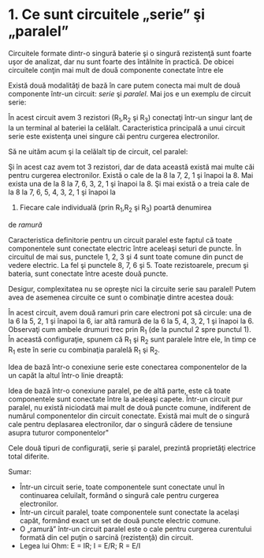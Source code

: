 * 1. Ce sunt circuitele „serie” şi „paralel”

Circuitele formate dintr-o singură baterie şi o singură rezistenţă sunt
foarte uşor de analizat, dar nu sunt foarte des întâlnite în practică.
De obicei circuitele conţin mai mult de două componente conectate între
ele

Există două modalităţi de bază în care putem conecta mai mult de două
componente într-un circuit: /serie/ şi /paralel/. Mai jos e un exemplu
de circuit serie:

[[../poze/00082.png]]

În acest circuit avem 3 rezistori (R_{1},R_{2} şi R_{3}) conectaţi
într-un singur lanţ de la un terminal al bateriei la celălalt.
Caracteristica principală a unui circuit serie este existenţa unei
singure căi pentru curgerea electronilor.

Să ne uităm acum şi la celălalt tip de circuit, cel paralel:

[[../poze/00083.png]]

Şi în acest caz avem tot 3 rezistori, dar de data această există mai
multe căi pentru curgerea electronilor. Există o cale de la 8 la 7, 2, 1
şi înapoi la 8. Mai exista una de la 8 la 7, 6, 3, 2, 1 şi înapoi la 8.
Şi mai există o a treia cale de la 8 la 7, 6, 5, 4, 3, 2, 1 şi înapoi la
8. Fiecare cale individuală (prin R_{1},R_{2} şi R_{3}) poartă denumirea
de /ramură/

Caracteristica definitorie pentru un circuit paralel este faptul că
toate componentele sunt conectate electric între aceleaşi seturi de
puncte. În circuitul de mai sus, punctele 1, 2, 3 şi 4 sunt toate comune
din punct de vedere electric. La fel şi punctele 8, 7, 6 şi 5. Toate
rezistoarele, precum şi bateria, sunt conectate între aceste două
puncte.

Desigur, complexitatea nu se opreşte nici la circuite serie sau paralel!
Putem avea de asemenea circuite ce sunt o combinaţie dintre acestea
două:

[[../poze/00084.png]]

În acest circuit, avem două ramuri prin care electroni pot să circule:
una de la 6 la 5, 2, 1 şi înapoi la 6, iar altă ramură de la 6 la 5, 4,
3, 2, 1 şi înapoi la 6. Observaţi cum ambele drumuri trec prin R_{1} (de
la punctul 2 spre punctul 1). În această configuraţie, spunem că R_{1}
şi R_{2} sunt paralele între ele, în timp ce R_{1} este în serie cu
combinaţia paralelă R_{1} şi R_{2}.

Idea de bază într-o conexiune serie este conectarea componentelor de la
un capăt la altul într-o linie dreaptă:

[[../poze/00085.png]]

Idea de bază într-o conexiune paralel, pe de altă parte, este că toate
componentele sunt conectate între la aceleaşi capete. Într-un circuit
pur paralel, nu există niciodată mai mult de două puncte comune,
indiferent de numărul componentelor din circuit conectate. Există mai
mult de o singură cale pentru deplasarea electronilor, dar o singură
cădere de tensiune asupra tuturor componentelor"

[[../poze/00086.png]]

Cele două tipuri de configuraţii, serie şi paralel, prezintă proprietăţi
electrice total diferite.

Sumar:

-  Într-un circuit serie, toate componentele sunt conectate unul în
   continuarea celuilalt, formând o singură cale pentru curgerea
   electronilor.
-  Într-un circuit paralel, toate componentele sunt conectate la acelaşi
   capăt, formând exact un set de două puncte electric comune.
-  O „ramură” într-un circuit paralel este o cale pentru curgerea
   curentului formată din cel puţin o sarcină (rezistenţă) din circuit.
-  Legea lui Ohm: E = IR; I = E/R; R = E/I

